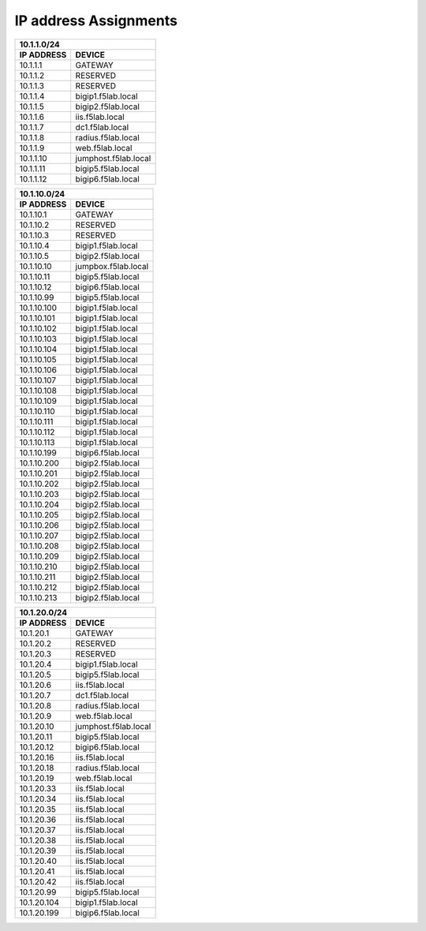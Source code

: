 
IP address Assignments
-----------------------


============= =====================
         10.1.1.0/24
-----------------------------------
 IP ADDRESS     DEVICE           
============= =====================
10.1.1.1      GATEWAY
10.1.1.2      RESERVED
10.1.1.3      RESERVED
10.1.1.4      bigip1.f5lab.local
10.1.1.5      bigip2.f5lab.local
10.1.1.6      iis.f5lab.local
10.1.1.7      dc1.f5lab.local
10.1.1.8      radius.f5lab.local
10.1.1.9      web.f5lab.local
10.1.1.10     jumphost.f5lab.local
10.1.1.11     bigip5.f5lab.local
10.1.1.12     bigip6.f5lab.local
============= =====================


============= ====================
         10.1.10.0/24
----------------------------------
 IP ADDRESS     DEVICE           
============= ====================
10.1.10.1     GATEWAY
10.1.10.2     RESERVED
10.1.10.3     RESERVED
10.1.10.4     bigip1.f5lab.local
10.1.10.5     bigip2.f5lab.local
10.1.10.10    jumpbox.f5lab.local
10.1.10.11    bigip5.f5lab.local
10.1.10.12    bigip6.f5lab.local
10.1.10.99    bigip5.f5lab.local
10.1.10.100   bigip1.f5lab.local
10.1.10.101   bigip1.f5lab.local
10.1.10.102   bigip1.f5lab.local
10.1.10.103   bigip1.f5lab.local
10.1.10.104   bigip1.f5lab.local 
10.1.10.105   bigip1.f5lab.local
10.1.10.106   bigip1.f5lab.local
10.1.10.107   bigip1.f5lab.local
10.1.10.108   bigip1.f5lab.local
10.1.10.109   bigip1.f5lab.local
10.1.10.110   bigip1.f5lab.local
10.1.10.111   bigip1.f5lab.local
10.1.10.112   bigip1.f5lab.local
10.1.10.113   bigip1.f5lab.local
10.1.10.199   bigip6.f5lab.local
10.1.10.200   bigip2.f5lab.local
10.1.10.201   bigip2.f5lab.local
10.1.10.202   bigip2.f5lab.local
10.1.10.203   bigip2.f5lab.local
10.1.10.204   bigip2.f5lab.local
10.1.10.205   bigip2.f5lab.local
10.1.10.206   bigip2.f5lab.local
10.1.10.207   bigip2.f5lab.local
10.1.10.208   bigip2.f5lab.local
10.1.10.209   bigip2.f5lab.local
10.1.10.210   bigip2.f5lab.local
10.1.10.211   bigip2.f5lab.local
10.1.10.212   bigip2.f5lab.local
10.1.10.213   bigip2.f5lab.local
============= ====================


============= ====================
         10.1.20.0/24
----------------------------------
 IP ADDRESS     DEVICE           
============= ====================
10.1.20.1     GATEWAY
10.1.20.2     RESERVED
10.1.20.3     RESERVED
10.1.20.4     bigip1.f5lab.local
10.1.20.5     bigip5.f5lab.local
10.1.20.6     iis.f5lab.local
10.1.20.7     dc1.f5lab.local
10.1.20.8     radius.f5lab.local
10.1.20.9     web.f5lab.local
10.1.20.10    jumphost.f5lab.local
10.1.20.11    bigip5.f5lab.local
10.1.20.12    bigip6.f5lab.local
10.1.20.16    iis.f5lab.local
10.1.20.18    radius.f5lab.local
10.1.20.19    web.f5lab.local
10.1.20.33    iis.f5lab.local
10.1.20.34    iis.f5lab.local
10.1.20.35    iis.f5lab.local  
10.1.20.36    iis.f5lab.local
10.1.20.37    iis.f5lab.local
10.1.20.38    iis.f5lab.local
10.1.20.39    iis.f5lab.local
10.1.20.40    iis.f5lab.local
10.1.20.41    iis.f5lab.local
10.1.20.42    iis.f5lab.local
10.1.20.99    bigip5.f5lab.local
10.1.20.104   bigip1.f5lab.local
10.1.20.199   bigip6.f5lab.local
============= ====================
